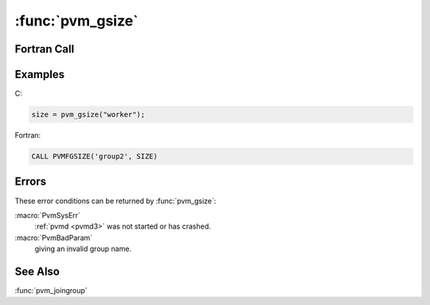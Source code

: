 :func:`pvm_gsize`
=================

.. function:: int pvm_gsize(char* group)

   The routine :func:`pvm_gsize` returns the size of the group named
   `group`. If there is an error size will be negative.

   Since groups can change dynamically in PVM 3.0, this routine can
   only guarantee to return the instantaneous size of a given group.

   :param char* group: Character string group name of an existing
      group.
   :returns: Integer returning the number of members presently in the
      group. Values less than zero indicate an error.
   :rtype: int

Fortran Call
------------

.. f:function:: pvmfgsize(group, size)

   :param character group: Character string group name of an existing
      group.
   :param integer size: Integer returning the number of members
      presently in the group. Values less than zero indicate an error.

Examples
--------

C:

.. code-block:: c

   size = pvm_gsize("worker");

Fortran:

.. code-block:: fortran

   CALL PVMFGSIZE('group2', SIZE)

Errors
------

These error conditions can be returned by :func:`pvm_gsize`:

:macro:`PvmSysErr`
   :ref:`pvmd <pvmd3>` was not started or has crashed.

:macro:`PvmBadParam`
   giving an invalid group name.

See Also
--------

:func:`pvm_joingroup`
